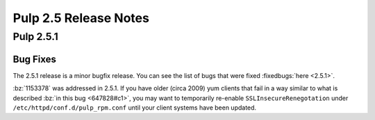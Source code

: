 ======================
Pulp 2.5 Release Notes
======================

Pulp 2.5.1
==========

Bug Fixes
---------

The 2.5.1 release is a minor bugfix release. You can see the list of bugs that were fixed
:fixedbugs:`here <2.5.1>`.

:bz:`1153378` was addressed in 2.5.1. If
you have older (circa 2009) yum clients that fail in a way similar to what is described
:bz:`in this bug <647828#c1>`, you may want to temporarily
re-enable ``SSLInsecureRenegotation`` under ``/etc/httpd/conf.d/pulp_rpm.conf`` until your client
systems have been updated.
